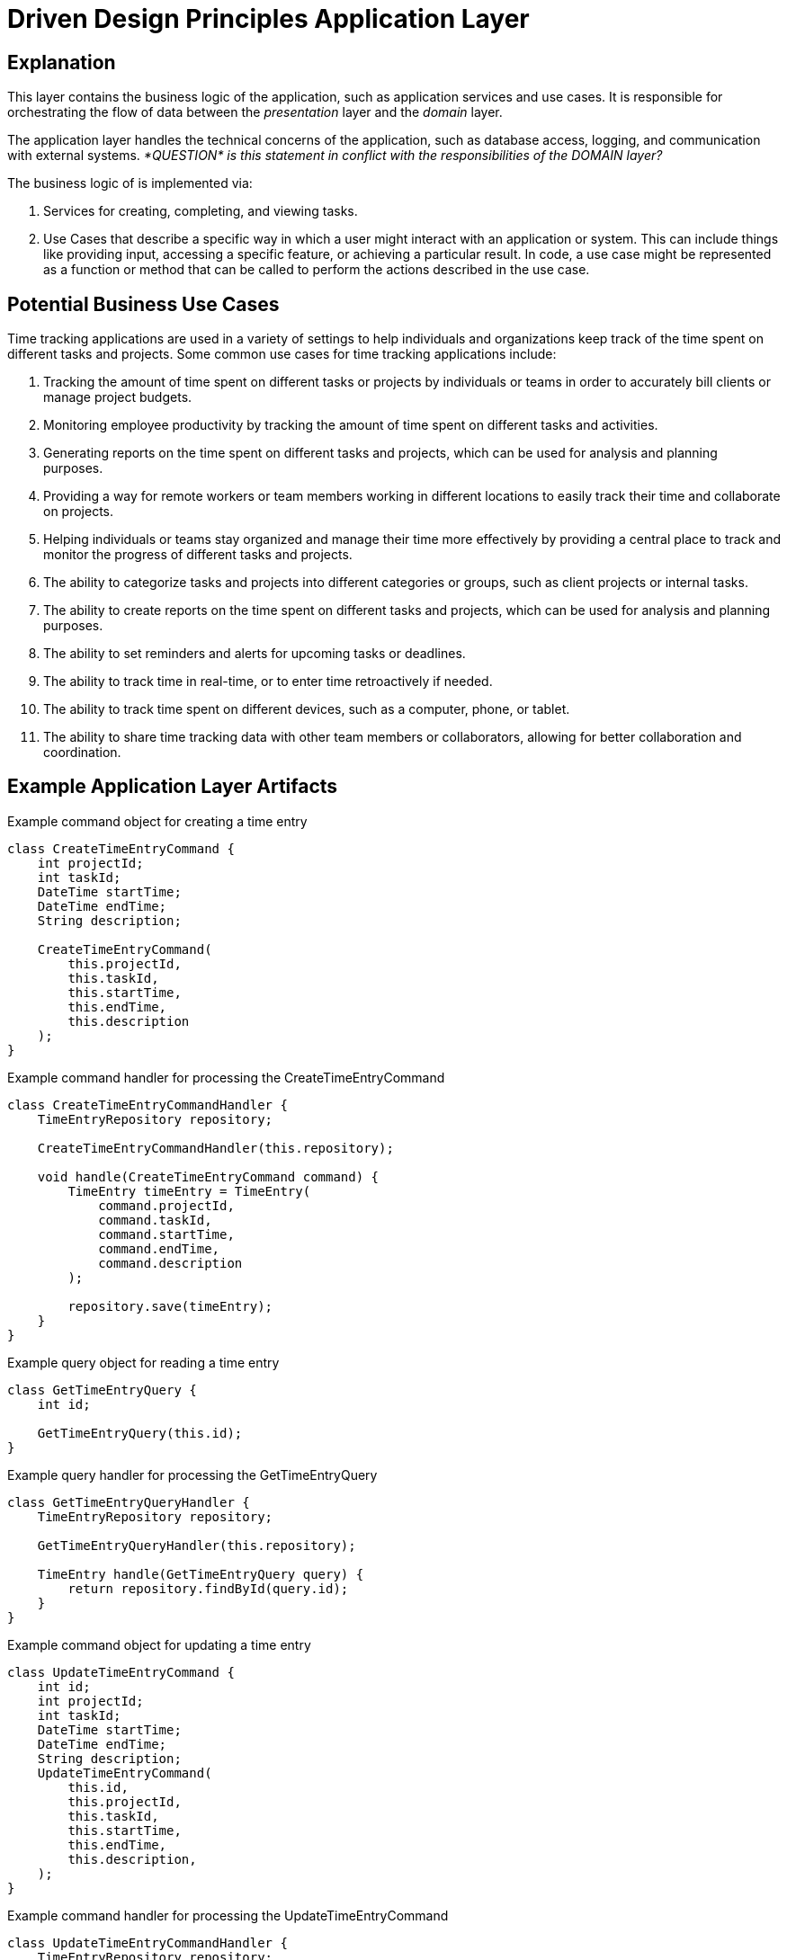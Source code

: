 = Driven Design Principles Application Layer

== Explanation

This layer contains the business logic of the application, such as application services and use cases. It is responsible for orchestrating the flow of data between the _presentation_ layer and the _domain_ layer.

The application layer handles the technical concerns of the application, such as database access, logging, and communication with external systems. _*QUESTION* is this
statement in conflict with the responsibilities of the DOMAIN layer?_

The business logic of is implemented via:

. Services for creating, completing, and viewing tasks.

. Use Cases that describe a specific way in which a user might interact with an application or system. This can include things like providing input, accessing a specific feature, or achieving a particular result. In code, a use case might be represented as a function or method that can be called to perform the actions described in the use case.

== Potential Business Use Cases

Time tracking applications are used in a variety of settings to help individuals and organizations keep track of the time spent on different tasks and projects.
Some common use cases for time tracking applications include:

. Tracking the amount of time spent on different tasks or projects by individuals or teams in order to accurately bill clients or manage project budgets.

. Monitoring employee productivity by tracking the amount of time spent on different tasks and activities.

. Generating reports on the time spent on different tasks and projects, which can be used for analysis and planning purposes.

. Providing a way for remote workers or team members working in different locations to easily track their time and collaborate on projects.

. Helping individuals or teams stay organized and manage their time more effectively by providing a central place to track and monitor the progress of different tasks and projects.

. The ability to categorize tasks and projects into different categories or groups, such as client projects or internal tasks.

. The ability to create reports on the time spent on different tasks and projects, which can be used for analysis and planning purposes.

. The ability to set reminders and alerts for upcoming tasks or deadlines.

. The ability to track time in real-time, or to enter time retroactively if needed.

. The ability to track time spent on different devices, such as a computer, phone, or tablet.

. The ability to share time tracking data with other team members or collaborators, allowing for better collaboration and coordination.

== Example Application Layer Artifacts

.Example command object for creating a time entry
[source, java]
----
class CreateTimeEntryCommand {
    int projectId;
    int taskId;
    DateTime startTime;
    DateTime endTime;
    String description;

    CreateTimeEntryCommand(
        this.projectId,
        this.taskId,
        this.startTime,
        this.endTime,
        this.description
    );
}
----
.Example command handler for processing the CreateTimeEntryCommand
[source, java]
----
class CreateTimeEntryCommandHandler {
    TimeEntryRepository repository;

    CreateTimeEntryCommandHandler(this.repository);

    void handle(CreateTimeEntryCommand command) {
        TimeEntry timeEntry = TimeEntry(
            command.projectId,
            command.taskId,
            command.startTime,
            command.endTime,
            command.description
        );

        repository.save(timeEntry);
    }
}
----
.Example query object for reading a time entry
[source, java]
----
class GetTimeEntryQuery {
    int id;

    GetTimeEntryQuery(this.id);
}
----
.Example query handler for processing the GetTimeEntryQuery
[source, java]
----
class GetTimeEntryQueryHandler {
    TimeEntryRepository repository;

    GetTimeEntryQueryHandler(this.repository);

    TimeEntry handle(GetTimeEntryQuery query) {
        return repository.findById(query.id);
    }
}
----
.Example command object for updating a time entry
[source, java]
----
class UpdateTimeEntryCommand {
    int id;
    int projectId;
    int taskId;
    DateTime startTime;
    DateTime endTime;
    String description;
    UpdateTimeEntryCommand(
        this.id,
        this.projectId,
        this.taskId,
        this.startTime,
        this.endTime,
        this.description,
    );
}
----

.Example command handler for processing the UpdateTimeEntryCommand
[source, java]
----
class UpdateTimeEntryCommandHandler {
    TimeEntryRepository repository;

    UpdateTimeEntryCommandHandler(this.repository);

    void handle(UpdateTimeEntryCommand command) {
        TimeEntry timeEntry = repository.findById(command.id);
        timeEntry.projectId = command.projectId;
        timeEntry.taskId = command.taskId;
        timeEntry.startTime = command.startTime;
        timeEntry.endTime = command.endTime;
        timeEntry.description = command.description;

        repository.save(timeEntry);
    }
}
----

.Example command object for deleting a time entry
[source, java]
----
class DeleteTimeEntryCommand {
    int id;

    DeleteTimeEntryCommand(this.id);
}
----

.Example command handler for processing the DeleteTimeEntryCommand
[source, java]
----
class DeleteTimeEntryCommandHandler {
    TimeEntryRepository repository;

    DeleteTimeEntryCommandHandler(this.repository);

    void handle(DeleteTimeEntryCommand command) {
        TimeEntry timeEntry = repository.findById(command.id);
        repository.delete(timeEntry);
    }
}
----
.Example repository interface for interacting with the infrastructure layer
[source, java]
----
abstract class TimeEntryRepository {
    Future<TimeEntry> findById(int id);
    Future<void> save(TimeEntry timeEntry);
    Future<void> delete(TimeEntry timeEntry);
}
----

The TodoItemRepository interface is part of the _application_ layer.
The application layer should depend on abstractions (such as interfaces or abstract classes) rather than concrete implementations, so that it can be more loosely coupled to the underlying infrastructure and more easily testable.
The *TodoItemRepository* interface in the example code defines a set of methods for performing CRUD operations on todo items, but it does not provide an implementation for these methods. Instead, it defines a contract that must be followed by concrete implementations of the repository in the _infrastructure_ layer.

Concrete implementations of the TodoItemRepository interface in the infrastructure layer would be responsible for actually connecting to a database or other persistence mechanism and performing the CRUD operations.
The application layer would depend on the TodoItemRepository interface and use it to interact with the infrastructure layer, but it would not depend on any specific implementation of the interface.
